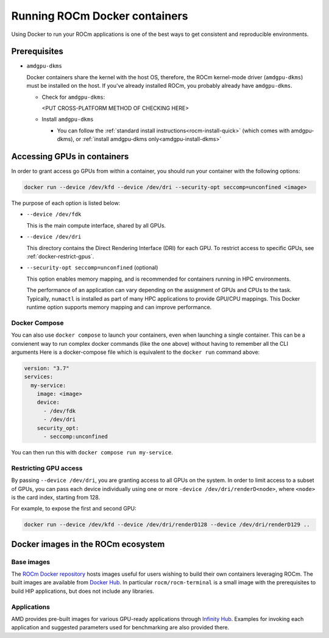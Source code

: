 .. meta::
  :description: Install ROCm Docker containers
  :keywords: installation instructions, Docker, AMD, ROCm

********************************************************************************
Running ROCm Docker containers
********************************************************************************

Using Docker to run your ROCm applications is one of the best ways to get consistent and reproducible environments.

Prerequisites
==========================================

* ``amdgpu-dkms``

  Docker containers share the kernel with the host OS, therefore, the ROCm kernel-mode driver (``amdgpu-dkms``) must be installed on the host.
  If you've already installed ROCm, you probably already have ``amdgpu-dkms``.

  * Check for ``amdgpu-dkms``:

    <PUT CROSS-PLATFORM METHOD OF CHECKING HERE>

  * Install ``amdgpu-dkms``

    * You can follow the :ref:`standard install instructions<rocm-install-quick>` (which comes with amdgpu-dkms), or :ref:`install amdgpu-dkms only<amdgpu-install-dkms>`

.. _docker-access-gpus-in-container:

Accessing GPUs in containers
==========================================

In order to grant access go GPUs from within a container, you should run your container with the following options:

.. code-block:: shell

    docker run --device /dev/kfd --device /dev/dri --security-opt seccomp=unconfined <image>

The purpose of each option is listed below:

* ``--device /dev/fdk``

  This is the main compute interface, shared by all GPUs.

* ``--device /dev/dri``

  This directory contains the Direct Rendering Interface (DRI) for each GPU. To restrict access to specific GPUs, see :ref:`docker-restrict-gpus`.

* ``--security-opt seccomp=unconfined`` (optional)

  This option enables memory mapping, and is recommended for containers running in HPC environments.

  The performance of an application can vary depending on the assignment of GPUs
  and CPUs to the task. Typically, ``numactl`` is installed as part of many HPC
  applications to provide GPU/CPU mappings. This Docker runtime option supports
  memory mapping and can improve performance.

Docker Compose
------------------------------

You can also use ``docker compose`` to launch your containers, even when launching a single container. This can be a convienent way to
run complex docker commands (like the one above) without having to remember all the CLI arguments Here is a docker-compose file which
is equivalent to the ``docker run`` command above:

.. code-block:: yaml

    version: "3.7"
    services:
      my-service:
        image: <image>
        device:
          - /dev/fdk
          - /dev/dri
        security_opt:
          - seccomp:unconfined

You can then run this with ``docker compose run my-service``.

.. _docker-restrict-gpus:

Restricting GPU access
----------------------

By passing ``--device /dev/dri``, you are granting access to all GPUs on the system. In order to limit access to a subset of GPUs, you
can pass each device individually using one or more ``-device /dev/dri/renderD<node>``, where ``<node>`` is the card index, starting from 128.

For example, to expose the first and second GPU:

.. code-block:: shell

    docker run --device /dev/kfd --device /dev/dri/renderD128 --device /dev/dri/renderD129 ..


Docker images in the ROCm ecosystem
=======================================================

Base images
-------------------------------------------------------------------------------------------------

The `ROCm Docker repository <https://github.com/ROCm/ROCm-docker>`_ hosts images useful for users
wishing to build their own containers leveraging ROCm. The built images are
available from `Docker Hub <https://hub.docker.com/u/rocm>`_. In particular
``rocm/rocm-terminal`` is a small image with the prerequisites to build HIP
applications, but does not include any libraries.

Applications
-------------------------------------------------------------------------------------------------

AMD provides pre-built images for various GPU-ready applications through
`Infinity Hub <https://www.amd.com/en/technologies/infinity-hub>`_.
Examples for invoking each application and suggested parameters used for
benchmarking are also provided there.
